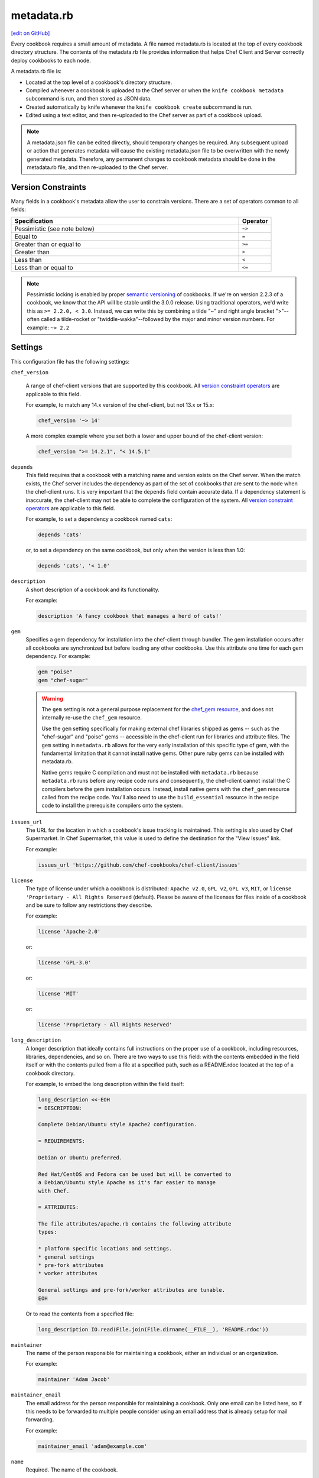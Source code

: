 =====================================================
metadata.rb
=====================================================
`[edit on GitHub] <https://github.com/chef/chef-web-docs/blob/master/chef_master/source/config_rb_metadata.rst>`__

.. tag cookbooks_metadata

Every cookbook requires a small amount of metadata. A file named metadata.rb is located at the top of every cookbook directory structure. The contents of the metadata.rb file provides information that helps Chef Client and Server correctly deploy cookbooks to each node.

.. end_tag

.. tag config_rb_metadata_summary

A metadata.rb file is:

* Located at the top level of a cookbook's directory structure.
* Compiled whenever a cookbook is uploaded to the Chef server or when the ``knife cookbook metadata`` subcommand is run, and then stored as JSON data.
* Created automatically by knife whenever the ``knife cookbook create`` subcommand is run.
* Edited using a text editor, and then re-uploaded to the Chef server as part of a cookbook upload.

.. end_tag

.. note:: A metadata.json file can be edited directly, should temporary changes be required. Any subsequent upload or action that generates metadata will cause the existing metadata.json file to be overwritten with the newly generated metadata. Therefore, any permanent changes to cookbook metadata should be done in the metadata.rb file, and then re-uploaded to the Chef server.

Version Constraints
====================

.. _cookbook_version_constraints:

Many fields in a cookbook's metadata allow the user to constrain versions. There are a set of operators common to all fields:

.. list-table::
  :widths: 350 50
  :header-rows: 1

  * - Specification
    - Operator
  * - Pessimistic (see note below)
    - ``~>``
  * - Equal to
    - ``=``
  * - Greater than or equal to
    - ``>=``
  * - Greater than
    - ``>``
  * - Less than
    - ``<``
  * - Less than or equal to
    - ``<=``

.. note:: Pessimistic locking is enabled by proper `semantic versioning <https://semver.org>`__ of cookbooks. If we're on version 2.2.3 of a cookbook, we know that the API will be stable until the 3.0.0 release. Using traditional operators, we'd write this as ``>= 2.2.0, < 3.0``. Instead, we can write this by combining a tilde "~" and right angle bracket ">"--often called a tilde-rocket or "twiddle-wakka"--followed by the major and minor version numbers.  For example: ``~> 2.2``


Settings
==========================================================================
.. tag config_rb_metadata_settings

This configuration file has the following settings:

``chef_version``

   A range of chef-client versions that are supported by this cookbook. All `version constraint operators </config_rb_metadata.html#cookbook-version-constraints>`__ are applicable to this field.


   .. tag config_rb_metadata_settings_example_chef_version

   For example, to match any 14.x version of the chef-client, but not 13.x or 15.x:

   .. code-block:: ruby

      chef_version '~> 14'

   A more complex example where you set both a lower and upper bound of the chef-client version:

   .. code-block:: ruby

      chef_version ">= 14.2.1", "< 14.5.1"

   .. end_tag

``depends``
   This field requires that a cookbook with a matching name and version exists on the Chef server. When the match exists, the Chef server includes the dependency as part of the set of cookbooks that are sent to the node when the chef-client runs. It is very important that the ``depends`` field contain accurate data. If a dependency statement is inaccurate, the chef-client may not be able to complete the configuration of the system. All `version constraint operators </config_rb_metadata.html#cookbook-version-constraints>`__ are applicable to this field.

   For example, to set a dependency a cookbook named ``cats``:

   .. code-block:: ruby

      depends 'cats'

   or, to set a dependency on the same cookbook, but only when the version is less than 1.0:

   .. code-block:: ruby

      depends 'cats', '< 1.0'

``description``
   A short description of a cookbook and its functionality.

   For example:

   .. code-block:: ruby

      description 'A fancy cookbook that manages a herd of cats!'

``gem``
   .. tag config_rb_metadata_settings_gem

   Specifies a gem dependency for installation into the chef-client through bundler. The gem installation occurs after all cookbooks are synchronized but before loading any other cookbooks. Use this attribute one time for each gem dependency. For example:

   .. code-block:: ruby

      gem "poise"
      gem "chef-sugar"

   .. end_tag

   .. warning:: 

    The ``gem`` setting is not a general purpose replacement for the `chef_gem resource </resource_chef_gem.html>`__, and does not internally re-use the ``chef_gem`` resource.

    Use the ``gem`` setting specifically for making external chef libraries shipped as gems -- such as the "chef-sugar" and "poise" gems -- accessible in the chef-client run for libraries and attribute files. 
    The ``gem`` setting in ``metadata.rb`` allows for the very early installation of this specific type of gem, with the fundamental limitation that it cannot install native gems.
    Other pure ruby gems can be installed with metadata.rb.

    Native gems require C compilation and must not be installed with ``metadata.rb`` because ``metadata.rb`` runs before any recipe code runs and consequently, the chef-client cannot install the C compilers before the gem installation occurs.
    Instead, install native gems with the  ``chef_gem`` resource called from the recipe code.
    You'll also need to use the ``build_essential`` resource in the recipe code to install the prerequisite compilers onto the system.

``issues_url``
   The URL for the location in which a cookbook's issue tracking is maintained. This setting is also used by Chef Supermarket. In Chef Supermarket, this value is used to define the destination for the "View Issues" link.

   For example:

   .. code-block:: ruby

      issues_url 'https://github.com/chef-cookbooks/chef-client/issues'

``license``
   The type of license under which a cookbook is distributed: ``Apache v2.0``, ``GPL v2``, ``GPL v3``, ``MIT``, or ``license 'Proprietary - All Rights Reserved`` (default). Please be aware of the licenses for files inside of a cookbook and be sure to follow any restrictions they describe.

   For example:

   .. code-block:: ruby

      license 'Apache-2.0'

   or:

   .. code-block:: ruby

      license 'GPL-3.0'

   or:

   .. code-block:: ruby

      license 'MIT'

   or:

   .. code-block:: ruby

      license 'Proprietary - All Rights Reserved'

``long_description``
   A longer description that ideally contains full instructions on the proper use of a cookbook, including resources, libraries, dependencies, and so on. There are two ways to use this field: with the contents embedded in the field itself or with the contents pulled from a file at a specified path, such as a README.rdoc located at the top of a cookbook directory.

   For example, to embed the long description within the field itself:

   .. code-block:: ruby

      long_description <<-EOH
      = DESCRIPTION:

      Complete Debian/Ubuntu style Apache2 configuration.

      = REQUIREMENTS:

      Debian or Ubuntu preferred.

      Red Hat/CentOS and Fedora can be used but will be converted to
      a Debian/Ubuntu style Apache as it's far easier to manage
      with Chef.

      = ATTRIBUTES:

      The file attributes/apache.rb contains the following attribute
      types:

      * platform specific locations and settings.
      * general settings
      * pre-fork attributes
      * worker attributes

      General settings and pre-fork/worker attributes are tunable.
      EOH

   Or to read the contents from a specified file:

   .. code-block:: ruby

      long_description IO.read(File.join(File.dirname(__FILE__), 'README.rdoc'))

``maintainer``
   The name of the person responsible for maintaining a cookbook, either an individual or an organization.

   For example:

   .. code-block:: ruby

      maintainer 'Adam Jacob'

``maintainer_email``
   The email address for the person responsible for maintaining a cookbook. Only one email can be listed here, so if this needs to be forwarded to multiple people consider using an email address that is already setup for mail forwarding.

   For example:

   .. code-block:: ruby

      maintainer_email 'adam@example.com'

``name``
   Required. The name of the cookbook.

   For example:

   .. code-block:: ruby

      name 'cats'

``ohai_version``
   A range of Ohai versions that are supported by this cookbook. All `version constraint operators </config_rb_metadata.html#cookbook-version-constraints>`__ are applicable to this field.

   .. tag config_rb_metadata_settings_example_ohai_version

   For example, to match any 8.x version of Ohai, but not 7.x or 9.x:

   .. code-block:: ruby

      ohai_version "~> 8"

   .. end_tag

   .. note:: This setting is not visible in Chef Supermarket.

``privacy``
   Specify that a cookbook is private.

``provides``
   Add a recipe, definition, or resource that is provided by this cookbook, should the auto-populated list be insufficient.

   For example, for recipes:

   .. code-block:: ruby

      provides 'cats::sleep'
      provides 'cats::eat'

   And for resources:

   .. code-block:: ruby

      provides 'service[snuggle]'

``recipe``
   A description for a recipe, mostly for cosmetic value within the Chef server user interface.

   For example:

   .. code-block:: ruby

      recipe 'cats::sleep', 'For a crazy 20 hours a day.'

   or:

   .. code-block:: ruby

      recipe 'cats::eat', 'When they are not sleeping.'

``source_url``
   The URL for the location in which a cookbook's source code is maintained. This setting is also used by Chef Supermarket. In Chef Supermarket, this value is used to define the destination for the "View Source" link.

   For example:

   .. code-block:: ruby

      source_url 'https://github.com/chef-cookbooks/chef-client'

``supports``
   Show that a cookbook has a supported platform. Use a version constraint to define dependencies for platform versions: ``<`` (less than), ``<=`` (less than or equal to), ``=`` (equal to), ``>=`` (greater than or equal to), ``~>`` (approximately greater than), or ``>`` (greater than). To specify more than one platform, use more than one ``supports`` field, once for each platform.

   For example, to support every version of Ubuntu:

   .. code-block:: ruby

      supports 'ubuntu'

   or, to support versions of Ubuntu greater than or equal to 16.04:

   .. code-block:: ruby

      supports 'ubuntu', '>= 16.04'

   or, to support only Ubuntu 18.04:

   .. code-block:: ruby

      supports 'ubuntu', '= 18.04'

   Here is a list of all of the supported specific operating systems:

    .. code-block:: ruby

      %w( aix amazon centos fedora freebsd debian oracle mac_os_x redhat suse opensuse opensuseleap ubuntu windows zlinux ).each do |os|
        supports os
      end

``version``
   The current version of a cookbook. Version numbers always follow a simple three-number version sequence.

   For example:

   .. code-block:: ruby

      version '2.0.0'

.. end_tag
